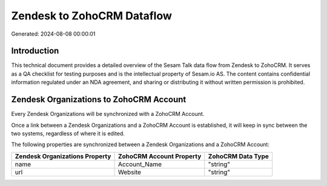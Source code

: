 ===========================
Zendesk to ZohoCRM Dataflow
===========================

Generated: 2024-08-08 00:00:01

Introduction
------------

This technical document provides a detailed overview of the Sesam Talk data flow from Zendesk to ZohoCRM. It serves as a QA checklist for testing purposes and is the intellectual property of Sesam.io AS. The content contains confidential information regulated under an NDA agreement, and sharing or distributing it without written permission is prohibited.

Zendesk Organizations to ZohoCRM Account
----------------------------------------
Every Zendesk Organizations will be synchronized with a ZohoCRM Account.

Once a link between a Zendesk Organizations and a ZohoCRM Account is established, it will keep in sync between the two systems, regardless of where it is edited.

The following properties are synchronized between a Zendesk Organizations and a ZohoCRM Account:

.. list-table::
   :header-rows: 1

   * - Zendesk Organizations Property
     - ZohoCRM Account Property
     - ZohoCRM Data Type
   * - name
     - Account_Name
     - "string"
   * - url
     - Website
     - "string"

